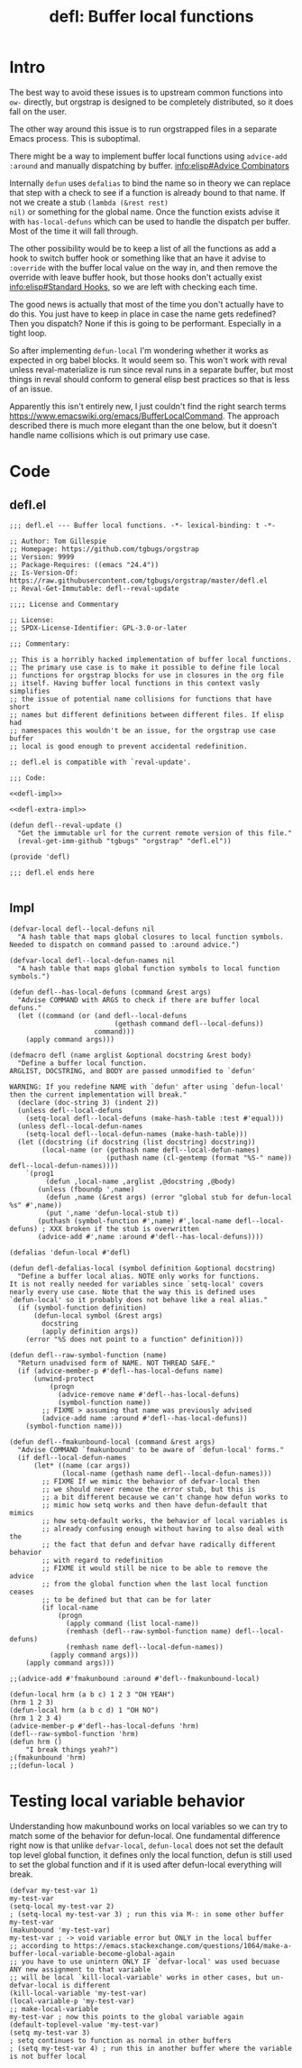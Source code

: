#+title: defl: Buffer local functions
#+property: header-args:elisp :lexical yes

* Intro
The best way to avoid these issues is to upstream common functions
into ~ow-~ directly, but orgstrap is designed to be completely
distributed, so it does fall on the user.

The other way around this issue is to run orgstrapped files in a
separate Emacs process. This is suboptimal.

There might be a way to implement buffer local functions using
~advice-add :around~ and manually dispatching by buffer.
[[info:elisp#Advice Combinators]]

Internally ~defun~ uses ~defalias~ to bind the name so in theory we
can replace that step with a check to see if a function is already
bound to that name. If not we create a stub ~(lambda (&rest rest)
nil)~ or something for the global name. Once the function exists
advise it with ~has-local-defuns~ which can be used to handle the
dispatch per buffer. Most of the time it will fall through.

The other possibility would be to keep a list of all the functions as
add a hook to switch buffer hook or something like that an have it
advise to ~:override~ with the buffer local value on the way in, and
then remove the override with leave buffer hook, but those hooks don't
actually exist [[info:elisp#Standard Hooks]], so we are left with checking
each time.

The good news is actually that most of the time you don't actually have
to do this. You just have to keep in place in case the name gets redefined?
Then you dispatch? None if this is going to be performant. Especially in a
tight loop.

So after implementing ~defun-local~ I'm wondering whether it works as
expected in org babel blocks. It would seem so. This won't work with
reval unless reval-materialize is run since reval runs in a separate
buffer, but most things in reval should conform to general elisp best
practices so that is less of an issue.

Apparently this isn't entirely new, I just couldn't find the right
search terms https://www.emacswiki.org/emacs/BufferLocalCommand. The
approach described there is much more elegant than the one below, but
it doesn't handle name collisions which is out primary use case.
* Code
** defl.el
#+begin_src elisp :noweb no-export :tangle ./defl.el :lexical yes
;;; defl.el --- Buffer local functions. -*- lexical-binding: t -*-

;; Author: Tom Gillespie
;; Homepage: https://github.com/tgbugs/orgstrap
;; Version: 9999
;; Package-Requires: ((emacs "24.4"))
;; Is-Version-Of: https://raw.githubusercontent.com/tgbugs/orgstrap/master/defl.el
;; Reval-Get-Immutable: defl--reval-update

;;;; License and Commentary

;; License:
;; SPDX-License-Identifier: GPL-3.0-or-later

;;; Commentary:

;; This is a horribly hacked implementation of buffer local functions.
;; The primary use case is to make it possible to define file local
;; functions for orgstrap blocks for use in closures in the org file
;; itself. Having buffer local functions in this context vasly simplifies
;; the issue of potential name collisions for functions that have short
;; names but different definitions between different files. If elisp had
;; namespaces this wouldn't be an issue, for the orgstrap use case buffer
;; local is good enough to prevent accidental redefinition.

;; defl.el is compatible with `reval-update'.

;;; Code:

<<defl-impl>>

<<defl-extra-impl>>

(defun defl--reval-update ()
  "Get the immutable url for the current remote version of this file."
  (reval-get-imm-github "tgbugs" "orgstrap" "defl.el"))

(provide 'defl)

;;; defl.el ends here

#+end_src
** Impl
# TODO check what happens if the advised function is overwritten
# TODO fmakunbound doesn't quite work as desired, may need to advise it
#+name: defl-impl
#+begin_src elisp :results none :lexical yes
(defvar-local defl--local-defuns nil
  "A hash table that maps global closures to local function symbols.
Needed to dispatch on command passed to :around advice.")

(defvar-local defl--local-defun-names nil
  "A hash table that maps global function symbols to local function symbols.")

(defun defl--has-local-defuns (command &rest args)
  "Advise COMMAND with ARGS to check if there are buffer local defuns."
  (let ((command (or (and defl--local-defuns
                          (gethash command defl--local-defuns))
                     command)))
    (apply command args)))

(defmacro defl (name arglist &optional docstring &rest body)
  "Define a buffer local function.
ARGLIST, DOCSTRING, and BODY are passed unmodified to `defun'

WARNING: If you redefine NAME with `defun' after using `defun-local'
then the current implementation will break."
  (declare (doc-string 3) (indent 2))
  (unless defl--local-defuns
    (setq-local defl--local-defuns (make-hash-table :test #'equal)))
  (unless defl--local-defun-names
    (setq-local defl--local-defun-names (make-hash-table)))
  (let ((docstring (if docstring (list docstring) docstring))
        (local-name (or (gethash name defl--local-defun-names)
                        (puthash name (cl-gentemp (format "%S-" name)) defl--local-defun-names))))
    `(prog1
         (defun ,local-name ,arglist ,@docstring ,@body)
       (unless (fboundp ',name)
         (defun ,name (&rest args) (error "global stub for defun-local %s" #',name))
         (put ',name 'defun-local-stub t))
       (puthash (symbol-function #',name) #',local-name defl--local-defuns) ; XXX broken if the stub is overwritten
       (advice-add #',name :around #'defl--has-local-defuns))))

(defalias 'defun-local #'defl)
#+end_src

#+name: defl-extra-impl
#+begin_src elisp :results none :lexical yes
(defun defl-defalias-local (symbol definition &optional docstring)
  "Define a buffer local alias. NOTE only works for functions.
It is not really needed for variables since `setq-local' covers
nearly every use case. Note that the way this is defined uses
`defun-local' so it probably does not behave like a real alias."
  (if (symbol-function definition)
      (defun-local symbol (&rest args)
        docstring
        (apply definition args))
    (error "%S does not point to a function" definition)))

(defun defl--raw-symbol-function (name)
  "Return unadvised form of NAME. NOT THREAD SAFE."
  (if (advice-member-p #'defl--has-local-defuns name)
      (unwind-protect
          (progn
            (advice-remove name #'defl--has-local-defuns)
            (symbol-function name))
        ;; FIXME > assuming that name was previously advised
        (advice-add name :around #'defl--has-local-defuns))
    (symbol-function name)))

(defun defl--fmakunbound-local (command &rest args)
  "Advise COMMAND `fmakunbound' to be aware of `defun-local' forms."
  (if defl--local-defun-names
      (let* ((name (car args))
             (local-name (gethash name defl--local-defun-names)))
        ;; FIXME If we mimic the behavior of defvar-local then
        ;; we should never remove the error stub, but this is
        ;; a bit different because we can't change how defun works to
        ;; mimic how setq works and then have defun-default that mimics
        ;; how setq-default works, the behavior of local variables is
        ;; already confusing enough without having to also deal with the
        ;; the fact that defun and defvar have radically different behavior
        ;; with regard to redefinition
        ;; FIXME it would still be nice to be able to remove the advice
        ;; from the global function when the last local function ceases
        ;; to be defined but that can be for later
        (if local-name
            (progn
              (apply command (list local-name))
              (remhash (defl--raw-symbol-function name) defl--local-defuns)
              (remhash name defl--local-defun-names))
          (apply command args)))
    (apply command args)))

;;(advice-add #'fmakunbound :around #'defl--fmakunbound-local)
#+end_src

#+begin_src elisp
(defun-local hrm (a b c) 1 2 3 "OH YEAH")
(hrm 1 2 3)
(defun-local hrm (a b c d) 1 "OH NO")
(hrm 1 2 3 4)
(advice-member-p #'defl--has-local-defuns 'hrm)
(defl--raw-symbol-function 'hrm)
(defun hrm ()
    "I break things yeah?")
;(fmakunbound 'hrm)
;;(defun-local )
#+end_src
* Testing local variable behavior
Understanding how makunbound works on local variables so we can try to
match some of the behavior for defun-local. One fundamental difference
right now is that unlike ~defvar-local~, ~defun-local~ does not set the
default top level global function, it defines only the local function,
defun is still used to set the global function and if it is used after
defun-local everything will break.
#+begin_src elisp
(defvar my-test-var 1)
my-test-var
(setq-local my-test-var 2)
; (setq-local my-test-var 3) ; run this via M-: in some other buffer
my-test-var
(makunbound 'my-test-var)
my-test-var ; -> void variable error but ONLY in the local buffer
;; according to https://emacs.stackexchange.com/questions/1064/make-a-buffer-local-variable-become-global-again
;; you have to use unintern ONLY IF `defvar-local' was used becuase ANY new assignment to that variable
;; will be local `kill-local-variable' works in other cases, but un-defvar-local is different
(kill-local-variable 'my-test-var)
(local-variable-p 'my-test-var)
;; make-local-variable
my-test-var ; now this points to the global variable again
(default-toplevel-value 'my-test-var)
(setq my-test-var 3)
; setq continues to function as normal in other buffers
; (setq my-test-var 4) ; run this in another buffer where the variable is not buffer local
#+end_src
